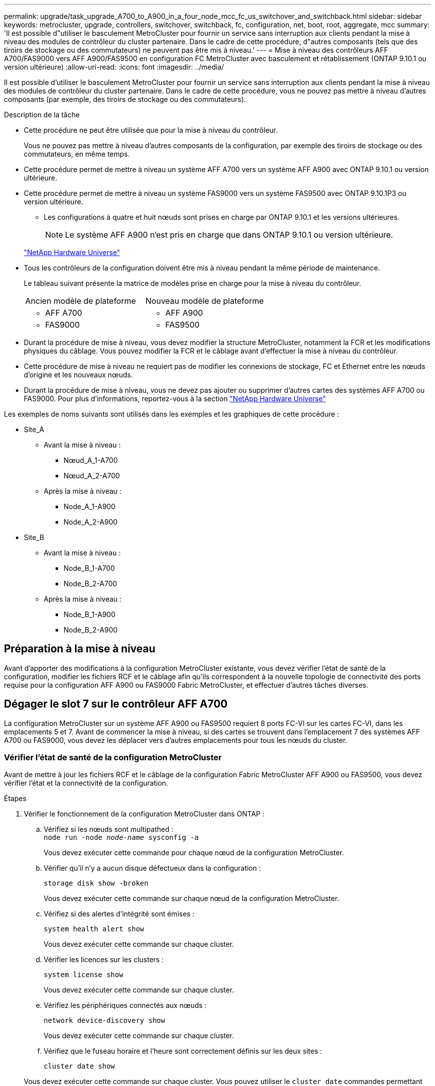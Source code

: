 ---
permalink: upgrade/task_upgrade_A700_to_A900_in_a_four_node_mcc_fc_us_switchover_and_switchback.html 
sidebar: sidebar 
keywords: metrocluster, upgrade, controllers, switchover, switchback, fc, configuration, net, boot, root, aggregate, mcc 
summary: 'Il est possible d"utiliser le basculement MetroCluster pour fournir un service sans interruption aux clients pendant la mise à niveau des modules de contrôleur du cluster partenaire. Dans le cadre de cette procédure, d"autres composants (tels que des tiroirs de stockage ou des commutateurs) ne peuvent pas être mis à niveau.' 
---
= Mise à niveau des contrôleurs AFF A700/FAS9000 vers AFF A900/FAS9500 en configuration FC MetroCluster avec basculement et rétablissement (ONTAP 9.10.1 ou version ultérieure)
:allow-uri-read: 
:icons: font
:imagesdir: ../media/


[role="lead"]
Il est possible d'utiliser le basculement MetroCluster pour fournir un service sans interruption aux clients pendant la mise à niveau des modules de contrôleur du cluster partenaire. Dans le cadre de cette procédure, vous ne pouvez pas mettre à niveau d'autres composants (par exemple, des tiroirs de stockage ou des commutateurs).

.Description de la tâche
* Cette procédure ne peut être utilisée que pour la mise à niveau du contrôleur.
+
Vous ne pouvez pas mettre à niveau d'autres composants de la configuration, par exemple des tiroirs de stockage ou des commutateurs, en même temps.

* Cette procédure permet de mettre à niveau un système AFF A700 vers un système AFF A900 avec ONTAP 9.10.1 ou version ultérieure.
* Cette procédure permet de mettre à niveau un système FAS9000 vers un système FAS9500 avec ONTAP 9.10.1P3 ou version ultérieure.
+
** Les configurations à quatre et huit nœuds sont prises en charge par ONTAP 9.10.1 et les versions ultérieures.
+

NOTE: Le système AFF A900 n'est pris en charge que dans ONTAP 9.10.1 ou version ultérieure.

+
https://hwu.netapp.com/["NetApp Hardware Universe"^]



* Tous les contrôleurs de la configuration doivent être mis à niveau pendant la même période de maintenance.
+
Le tableau suivant présente la matrice de modèles prise en charge pour la mise à niveau du contrôleur.

+
|===


| Ancien modèle de plateforme | Nouveau modèle de plateforme 


 a| 
** AFF A700

 a| 
** AFF A900




 a| 
** FAS9000

 a| 
** FAS9500


|===
* Durant la procédure de mise à niveau, vous devez modifier la structure MetroCluster, notamment la FCR et les modifications physiques du câblage. Vous pouvez modifier la FCR et le câblage avant d'effectuer la mise à niveau du contrôleur.
* Cette procédure de mise à niveau ne requiert pas de modifier les connexions de stockage, FC et Ethernet entre les nœuds d'origine et les nouveaux nœuds.
* Durant la procédure de mise à niveau, vous ne devez pas ajouter ou supprimer d'autres cartes des systèmes AFF A700 ou FAS9000. Pour plus d'informations, reportez-vous à la section https://hwu.netapp.com/["NetApp Hardware Universe"^]


Les exemples de noms suivants sont utilisés dans les exemples et les graphiques de cette procédure :

* Site_A
+
** Avant la mise à niveau :
+
*** Nœud_A_1-A700
*** Nœud_A_2-A700


** Après la mise à niveau :
+
*** Node_A_1-A900
*** Node_A_2-A900




* Site_B
+
** Avant la mise à niveau :
+
*** Node_B_1-A700
*** Node_B_2-A700


** Après la mise à niveau :
+
*** Node_B_1-A900
*** Node_B_2-A900








== Préparation à la mise à niveau

Avant d'apporter des modifications à la configuration MetroCluster existante, vous devez vérifier l'état de santé de la configuration, modifier les fichiers RCF et le câblage afin qu'ils correspondent à la nouvelle topologie de connectivité des ports requise pour la configuration AFF A900 ou FAS9000 Fabric MetroCluster, et effectuer d'autres tâches diverses.



== Dégager le slot 7 sur le contrôleur AFF A700

La configuration MetroCluster sur un système AFF A900 ou FAS9500 requiert 8 ports FC-VI sur les cartes FC-VI, dans les emplacements 5 et 7. Avant de commencer la mise à niveau, si des cartes se trouvent dans l'emplacement 7 des systèmes AFF A700 ou FAS9000, vous devez les déplacer vers d'autres emplacements pour tous les nœuds du cluster.



=== Vérifier l'état de santé de la configuration MetroCluster

Avant de mettre à jour les fichiers RCF et le câblage de la configuration Fabric MetroCluster AFF A900 ou FAS9500, vous devez vérifier l'état et la connectivité de la configuration.

.Étapes
. Vérifier le fonctionnement de la configuration MetroCluster dans ONTAP :
+
.. Vérifiez si les nœuds sont multipathed : +
`node run -node _node-name_ sysconfig -a`
+
Vous devez exécuter cette commande pour chaque nœud de la configuration MetroCluster.

.. Vérifier qu'il n'y a aucun disque défectueux dans la configuration :
+
`storage disk show -broken`

+
Vous devez exécuter cette commande sur chaque nœud de la configuration MetroCluster.

.. Vérifiez si des alertes d'intégrité sont émises :
+
`system health alert show`

+
Vous devez exécuter cette commande sur chaque cluster.

.. Vérifier les licences sur les clusters :
+
`system license show`

+
Vous devez exécuter cette commande sur chaque cluster.

.. Vérifiez les périphériques connectés aux nœuds :
+
`network device-discovery show`

+
Vous devez exécuter cette commande sur chaque cluster.

.. Vérifiez que le fuseau horaire et l'heure sont correctement définis sur les deux sites :
+
`cluster date show`

+
Vous devez exécuter cette commande sur chaque cluster. Vous pouvez utiliser le `cluster date` commandes permettant de configurer le fuseau horaire et le fuseau horaire.



. Vérifier la présence d'alertes d'intégrité sur les commutateurs (le cas échéant) :
+
`storage switch show`

+
Vous devez exécuter cette commande sur chaque cluster.

. Vérifier le mode opérationnel de la configuration MetroCluster et effectuer un contrôle MetroCluster.
+
.. Vérifier la configuration MetroCluster et que le mode opérationnel est normal :
+
`metrocluster show`

.. Vérifiez que tous les nœuds attendus s'affichent :
+
`metrocluster node show`

.. Exécutez la commande suivante :
+
`metrocluster check run`

.. Afficher les résultats de la vérification MetroCluster :
+
`metrocluster check show`



. Vérifiez le câblage MetroCluster à l'aide de l'outil Config Advisor.
+
.. Téléchargez et exécutez Config Advisor.
+
https://mysupport.netapp.com/site/tools/tool-eula/activeiq-configadvisor["Téléchargement NetApp : Config Advisor"^]

.. Une fois Config Advisor exécuté, vérifiez les résultats de l'outil et suivez les recommandations fournies dans la sortie pour résoudre tous les problèmes détectés.






=== Mettre à jour les fichiers RCF de commutateur de structure

La structure MetroCluster AFF A900 ou FAS9500 exige deux adaptateurs FC-VI à quatre ports par nœud contre un seul adaptateur FC-VI à quatre ports requis par un système AFF A700. Avant de commencer la mise à niveau du contrôleur vers le contrôleur AFF A900 ou FAS9500, vous devez modifier les fichiers RCF de commutateur de structure pour prendre en charge la topologie de connexion AFF A900 ou FAS9500.

. À partir du https://mysupport.netapp.com/site/products/all/details/metrocluster-rcf/downloads-tab["Page de téléchargement du fichier RCF MetroCluster"^], Téléchargez le fichier RCF approprié pour un MetroCluster de structure AFF A900 ou FAS9500 et le modèle de switch utilisé avec la configuration AFF A700 ou FAS9000.
. [[Update-RCF]]mettre à jour le fichier RCF sur les commutateurs de la structure A, commutateur A1 et commutateur B1 en suivant les étapes de la link:../disaster-recovery/task_cfg_switches_mcfc.html["Configuration des commutateurs FC"].
+

NOTE: La mise à jour du fichier RCF pour prendre en charge la configuration AFF A900 ou FAS9500 Fabric MetroCluster n'affecte pas le port ni les connexions utilisés pour la configuration AFF A700 ou FAS9000 Fabric MetroCluster.

. Après la mise à jour des fichiers RCF sur les commutateurs de la structure A, toutes les connexions FC-VI et de stockage doivent être mises en ligne. Vérifier les connexions FC-VI :
+
`metrocluster interconnect mirror show`

+
.. Vérifiez que les disques des sites locaux et distants sont répertoriés dans le `sysconfig` sortie.


. [[revérifier-Healthy]]vous devez vérifier que MetroCluster est en état de santé après la mise à jour du fichier RCF pour les commutateurs de la structure A.
+
.. Vérifier les connexions du cluster en métro :
`metrocluster interconnect mirror show`
.. Exécuter la vérification MetroCluster :
`metrocluster check run`
.. Consultez les résultats de l'exécution MetroCluster une fois l'exécution terminée :
`metrocluster check show`


. Mettre à jour les commutateurs de la structure B (commutateurs 2 et 4) en répétant <<Update-RCF,Étape 2>> à <<verify-healthy,Étape 5>>.




=== Vérifiez l'état de santé de la configuration MetroCluster après la mise à jour du fichier RCF

Vous devez vérifier l'état et la connectivité de la configuration MetroCluster avant d'effectuer la mise à niveau.

.Étapes
. Vérifier le fonctionnement de la configuration MetroCluster dans ONTAP :
+
.. Vérifiez si les nœuds sont multipathed : +
`node run -node _node-name_ sysconfig -a`
+
Vous devez exécuter cette commande pour chaque nœud de la configuration MetroCluster.

.. Vérifier qu'il n'y a aucun disque défectueux dans la configuration :
+
`storage disk show -broken`

+
Vous devez exécuter cette commande sur chaque nœud de la configuration MetroCluster.

.. Vérifiez si des alertes d'intégrité sont émises :
+
`system health alert show`

+
Vous devez exécuter cette commande sur chaque cluster.

.. Vérifier les licences sur les clusters :
+
`system license show`

+
Vous devez exécuter cette commande sur chaque cluster.

.. Vérifiez les périphériques connectés aux nœuds :
+
`network device-discovery show`

+
Vous devez exécuter cette commande sur chaque cluster.

.. Vérifiez que le fuseau horaire et l'heure sont correctement définis sur les deux sites :
+
`cluster date show`

+
Vous devez exécuter cette commande sur chaque cluster. Vous pouvez utiliser le `cluster date` commandes permettant de configurer le fuseau horaire et le fuseau horaire.



. Vérifier la présence d'alertes d'intégrité sur les commutateurs (le cas échéant) :
+
`storage switch show`

+
Vous devez exécuter cette commande sur chaque cluster.

. Vérifier le mode opérationnel de la configuration MetroCluster et effectuer un contrôle MetroCluster.
+
.. Vérifier la configuration MetroCluster et que le mode opérationnel est normal :
+
`metrocluster show`

.. Vérifiez que tous les nœuds attendus s'affichent :
+
`metrocluster node show`

.. Exécutez la commande suivante :
+
`metrocluster check run`

.. Afficher les résultats de la vérification MetroCluster :
+
`metrocluster check show`



. Vérifiez le câblage MetroCluster à l'aide de l'outil Config Advisor.
+
.. Téléchargez et exécutez Config Advisor.
+
https://mysupport.netapp.com/site/tools/tool-eula/activeiq-configadvisor["Téléchargement NetApp : Config Advisor"^]

.. Une fois Config Advisor exécuté, vérifiez les résultats de l'outil et suivez les recommandations fournies dans la sortie pour résoudre tous les problèmes détectés.






=== Mappez les ports des nœuds AFF A700 ou FAS9000 sur les nœuds AFF A900 ou FAS9500

Durant le processus de mise à niveau du contrôleur, il faut uniquement modifier les connexions mentionnées dans cette procédure.

Si le connecteur 7 des contrôleurs AFF A700 ou FAS9000 est associé à une carte, vous devez la déplacer vers un autre emplacement avant de lancer la procédure de mise à niveau du contrôleur. Vous devez disposer d'un emplacement 7 disponible pour l'ajout du deuxième adaptateur FC-VI requis pour le fonctionnement de Fabric MetroCluster sur les contrôleurs AFF A900 ou FAS9500.



=== Recueillez les informations avant la mise à niveau

Avant de procéder à la mise à niveau, vous devez recueillir des informations pour chacun des anciens nœuds et, si nécessaire, ajuster les domaines de diffusion réseau, supprimer les VLAN et les groupes d'interface et collecter des informations de chiffrement.

.Description de la tâche
Cette tâche s'effectue sur la configuration FC MetroCluster existante.

.Étapes
. Collectez les ID système du nœud de configuration MetroCluster :
+
`metrocluster node show -fields node-systemid,dr-partner-systemid`

+
Au cours de la procédure de mise à niveau, vous remplacerez ces anciens ID système par les ID système des modules de contrôleur.

+
Dans cet exemple de configuration FC MetroCluster à quatre nœuds, les anciens ID système suivants sont récupérés :

+
** Node_A_1-A700 : 537037649
** Node_A_2-A700 : 537407030
** Node_B_1-A700 : 0537407114
** Node_B_2-A700 : 537035354


+
[listing]
----
Cluster_A::*> metrocluster node show -fields node-systemid,ha-partner-systemid,dr-partner-systemid,dr-auxiliary-systemid
dr-group-id cluster    node           node-systemid ha-partner-systemid dr-partner-systemid dr-auxiliary-systemid
----------- ------------------------- ------------- ------------------- ------------------- ---------------------
1           Cluster_A  nodeA_1-A700   537407114     537035354           537411005           537410611
1           Cluster_A  nodeA_2-A700   537035354     537407114           537410611           537411005
1           Cluster_B  nodeB_1-A700   537410611     537411005           537035354           537407114
1           Cluster_B  nodeB_2-A700   537411005

4 entries were displayed.
----
. Collecte des informations relatives aux ports et aux LIF pour chaque ancien nœud.
+
Vous devez collecter les valeurs de sortie des commandes suivantes pour chaque nœud :

+
** `network interface show -role cluster,node-mgmt`
** `network port show -node _node-name_ -type physical`
** `network port vlan show -node _node-name_`
** `network port ifgrp show -node _node_name_ -instance`
** `network port broadcast-domain show`
** `network port reachability show -detail`
** `network ipspace show`
** `volume show`
** `storage aggregate show`
** `system node run -node _node-name_ sysconfig -a`


. Si les nœuds MetroCluster se trouvent dans une configuration SAN, collectez les informations pertinentes.
+
Vous devez collecter le résultat des commandes suivantes :

+
** `fcp adapter show -instance`
** `fcp interface show -instance`
** `iscsi interface show`
** `ucadmin show`


. Si le volume racine est chiffré, collectez et enregistrez la phrase secrète utilisée pour le gestionnaire de clés :
+
`security key-manager backup show`

. Si les nœuds MetroCluster utilisent le chiffrement pour des volumes ou des agrégats, copiez les informations concernant les clés et les clés de phrase secrète.
+
Pour plus d'informations, reportez-vous à la section https://docs.netapp.com/us-en/ontap/encryption-at-rest/backup-key-management-information-manual-task.html["Sauvegarde manuelle des informations de gestion intégrée des clés"^].

+
.. Si le gestionnaire de clés intégré est configuré :
+
`security key-manager onboard show-backup`

+
Vous aurez besoin de la phrase de passe plus tard dans la procédure de mise à niveau.

.. Si le protocole KMIP (Enterprise Key Management) est configuré, exécutez les commandes suivantes :
+
`security key-manager external show -instance`

+
`security key-manager key query`







=== Supprimez la configuration existante du logiciel disjoncteur d'attache ou tout autre logiciel de surveillance

Si la configuration existante est contrôlée avec la configuration MetroCluster Tiebreaker ou d'autres applications tierces (telles que ClusterLion) capables d'effectuer un basculement, vous devez supprimer la configuration MetroCluster du logiciel disjoncteur d'attache ou d'autres logiciels avant la transition.

.Étapes
. Supprimer la configuration MetroCluster existante du logiciel disjoncteur d'attache
+
link:../tiebreaker/concept_configuring_the_tiebreaker_software.html#removing-metrocluster-configurations["Suppression des configurations MetroCluster"]

. Supprimez la configuration MetroCluster existante de toute application tierce pouvant effectuer le basculement.
+
Reportez-vous à la documentation de l'application.





=== Envoyer un message AutoSupport personnalisé avant la maintenance

Avant d'effectuer la maintenance, vous devez envoyer un message AutoSupport pour informer le support technique de NetApp que la maintenance est en cours. Informer le support technique que la maintenance est en cours empêche l'ouverture d'un dossier en supposant une interruption de l'activité.

.Description de la tâche
Cette tâche doit être effectuée sur chaque site MetroCluster.

.Étapes
. Pour éviter la génération automatique de dossiers de demande de support, envoyez un message AutoSupport pour indiquer que la maintenance est en cours.
+
.. Exécutez la commande suivante :
+
`system node autosupport invoke -node * -type all -message MAINT=__maintenance-window-in-hours__`

+
`maintenance-window-in-hours` spécifie la durée de la fenêtre de maintenance, avec un maximum de 72 heures. Si la maintenance est terminée avant le temps écoulé, vous pouvez appeler un message AutoSupport indiquant la fin de la période de maintenance :

+
`system node autosupport invoke -node * -type all -message MAINT=end`

.. Répétez la commande sur le cluster partenaire.






== Basculer la configuration MetroCluster

Vous devez basculer la configuration vers site_A afin de pouvoir mettre à niveau les plateformes du site_B.

.Description de la tâche
Cette tâche doit être effectuée sur site_A.

Une fois cette tâche effectuée, site_A est actif et transmet les données aux deux sites. Site_B est inactif et prêt à commencer le processus de mise à niveau, comme indiqué dans l'illustration suivante. (Cette illustration s'applique également à la mise à niveau d'un système FAS9000 vers un contrôleur FAS9500.)

image::../media/mcc_upgrade_cluster_a_in_switchover_A900.png[mcc mise à niveau du cluster a dans le cadre du basculement A900]

.Étapes
. Basculer la configuration MetroCluster sur site_A afin de mettre à niveau les nœuds site_B :
+
.. Exécutez la commande suivante sur site_A :
+
`metrocluster switchover -controller-replacement true`

+
L'opération peut prendre plusieurs minutes.

.. Surveiller le fonctionnement du basculement :
+
`metrocluster operation show`

.. Une fois l'opération terminée, vérifiez que les nœuds sont en état de basculement :
+
`metrocluster show`

.. Vérifier l'état des nœuds MetroCluster :
+
`metrocluster node show`



. Corriger les agrégats de données.
+
.. Réparation des agrégats de données :
+
`metrocluster heal data-aggregates`

.. Vérifiez que l'opération de correction est terminée en exécutant le `metrocluster operation show` commande sur le cluster sain :
+
[listing]
----

cluster_A::> metrocluster operation show
  Operation: heal-aggregates
      State: successful
 Start Time: 7/29/2020 20:54:41
   End Time: 7/29/2020 20:54:42
     Errors: -
----


. Corriger les agrégats racine.
+
.. Réparation des agrégats de données :
+
`metrocluster heal root-aggregates`

.. Vérifiez que l'opération de correction est terminée en exécutant le `metrocluster operation show` commande sur le cluster sain :
+
[listing]
----

cluster_A::> metrocluster operation show
  Operation: heal-root-aggregates
      State: successful
 Start Time: 7/29/2020 20:58:41
   End Time: 7/29/2020 20:59:42
     Errors: -
----






== Retirez le module de contrôleur AFF A700 ou FAS9000 et le système NVS sur site_B

Vous devez supprimer les anciens contrôleurs de la configuration.

Cette tâche est effectuée sur site_B.

.Avant de commencer
Si vous n'êtes pas déjà mis à la terre, mettez-vous à la terre correctement.

.Étapes
. Se connecter à la console série des anciens contrôleurs (node_B_1-700 et node_B_2-700) au site_B et vérifier qu'il affiche le `LOADER` à l'invite.
. Rassemblez les valeurs de bootarg à partir des deux nœuds sur site_B : `printenv`
. Mettez le châssis hors tension au niveau du site_B.




== Retirez le module de contrôleur et NVS des deux nœuds du site_B.



=== Retirez le module de contrôleur AFF A700 ou FAS9000

Suivre la procédure suivante pour retirer le module de contrôleur AFF A700 ou FAS9000.

.Étapes
. Détachez le câble de la console, le cas échéant, et le câble de gestion du module de contrôleur avant de retirer le module de contrôleur.
. Déverrouiller et retirer le module de contrôleur du châssis.
+
.. Faites glisser le bouton orange sur la poignée de came vers le bas jusqu'à ce qu'il se déverrouille.
+
image:../media/drw_9500_remove_PCM.png["contrôleur"]

+
|===


| image:../media/number1.png["Numéro 1"] | Bouton de déverrouillage de la poignée de came 


| image:../media/number2.png["Numéro 2"] | Poignée de came 
|===
.. Faites pivoter la poignée de came de façon à ce qu'elle désengage complètement le module de contrôleur du châssis, puis faites glisser le module de contrôleur hors du châssis. Assurez-vous de prendre en charge la partie inférieure du module de contrôleur lorsque vous le faites glisser hors du châssis.






=== Retirez le module NVS AFF A700 ou FAS9000

Utilisez la procédure suivante pour retirer le module NVS AFF A700 ou FAS9000.


NOTE: Le module NVS AFF A700 ou FAS9000 est situé dans l'emplacement 6 et double la hauteur par rapport aux autres modules du système.

. Déverrouillez et retirez le NVS du logement 6.
+
.. Appuyer sur le bouton à came numéroté et numéroté. Le bouton de came s'éloigne du châssis.
.. Faites pivoter le loquet de came vers le bas jusqu'à ce qu'il soit en position horizontale. Le NVS se désengage du châssis et se déplace de quelques pouces.
.. Retirez le NVS du châssis en tirant sur les languettes de traction situées sur les côtés de la face du module.
+
image:../media/drw_a900_move-remove_NVRAM_module.png["Module NVS"]

+
|===


| image:../media/number1.png["Numéro 1"] | Loquet de came d'E/S numéroté et numéroté 


| image:../media/number2.png["Numéro 2"] | Loquet d'E/S complètement déverrouillé 
|===




[NOTE]
====
* Ne transférez pas les modules d'extension utilisés comme périphériques de vidage de mémoire sur le module de stockage non volatile AFF A700 dans le logement 6 vers le module NVS AFF A900. Ne transférez aucune pièce du contrôleur AFF A700 et des modules NVS vers le module de contrôleur AFF A900.
* Pour les mises à niveau du FAS9000 vers le système FAS9500, vous devez uniquement transférer les modules Flash cache sur le module NVS FAS9000 vers le module NVS FAS9500. Ne transférez aucune autre pièce du contrôleur FAS9000 et des modules NVS vers le module de contrôleur FAS9500.


====


== Installez le AFF A900 ou FAS9500 NVS et le module de contrôleur

Vous devez installer les NVS et le module de contrôleur AFF A900 ou FAS9500 à partir du kit de mise à niveau sur les deux nœuds du site_B. Ne déplacez pas le dispositif de coredump du module NVS AFF A700 ou FAS9000 vers le module NVS AFF A900 ou FAS9500.

.Avant de commencer
Si vous n'êtes pas déjà mis à la terre, mettez-vous à la terre correctement.



=== Installez les NVS AFF A900 ou FAS9500

Utilisez la procédure suivante pour installer les NVS AFF A900 ou FAS9500 dans le logement 6 des deux nœuds du site_B.

.Étapes
. Alignez le système NVS sur les bords de l'ouverture du châssis dans le logement 6.
. Faites glisser doucement le système NVS dans le logement jusqu'à ce que le loquet de came d'E/S numéroté et numéroté commence à s'engager avec la goupille de came d'E/S, puis poussez le loquet de came d'E/S jusqu'à ce qu'il s'enclenche pour verrouiller le système NVS en place.
+
image:../media/drw_a900_move-remove_NVRAM_module.png["Module NVS"]

+
|===


| image:../media/number1.png["Numéro 1"] | Loquet de came d'E/S numéroté et numéroté 


| image:../media/number2.png["Numéro 2"] | Loquet d'E/S complètement déverrouillé 
|===




=== Installez le module de contrôleur AFF A900 ou FAS9500

Utilisez la procédure suivante pour installer le module de contrôleur AFF A900 ou FAS9500.

.Étapes
. Alignez l'extrémité du module de contrôleur avec l'ouverture du châssis, puis poussez doucement le module de contrôleur à mi-course dans le système.
. Poussez fermement le module de contrôleur dans le châssis jusqu'à ce qu'il rencontre le fond de panier central et qu'il soit bien en place. Le loquet de verrouillage s'élève lorsque le module de contrôleur est bien en place.
+

CAUTION: Ne forcez pas trop lorsque vous faites glisser le module de contrôleur dans le châssis pour éviter d'endommager les connecteurs.

. Reliez les ports de gestion et de console au module de contrôleur.
+
image:../media/drw_9500_remove_PCM.png["contrôleur"]

+
|===


| image:../media/number1.png["Numéro 1"] | Bouton de déverrouillage de la poignée de came 


| image:../media/number2.png["Numéro 2"] | Poignée de came 
|===
. Installez la seconde carte X91129A dans le logement 7 de chaque nœud.
+
.. Connectez les ports FC-VI du connecteur 7 aux commutateurs. Reportez-vous à la link:../install-fc/index.html["Installation et configuration en attachement au fabric"] Documentation et accédez à la configuration requise pour la connexion MetroCluster de la structure AFF A900 ou FAS9500 pour le type de commutateur de votre environnement.


. Mettez le châssis SOUS tension et connectez-vous à la console série.
. Après l'initialisation du BIOS, si le nœud commence à AUTOBOOT, interrompez l'AUTOBOOT en appuyant sur Control-C.
. Après avoir interrompu l'AUTOBOOT, les nœuds s'arrêtent à l'invite DU CHARGEUR. Si vous n'interrompez pas AUTOBOOT à temps et que le nœud 1 commence le démarrage, attendez que l'invite appuyez sur Control-C pour accéder au menu de démarrage. Une fois le nœud arrêté au menu de démarrage, utilisez l'option 8 pour redémarrer le nœud et interrompre l'AUTOBOOT pendant le redémarrage.
. Au `LOADER` à l'invite, définissez les variables d'environnement par défaut : `set-defaults`
. Enregistrez les paramètres des variables d'environnement par défaut : `saveenv`




=== NetBoot les nœuds sur site_B

Après avoir remplacé le module de contrôleur AFF A900 ou FAS9500 par un système NVS, vous devez netboot les nœuds AFF A900 ou FAS9500 et installer la même version et le même niveau de patch de ONTAP qui s'exécute sur le cluster. Terme utilisé `netboot` Signifie que vous démarrez à partir d'une image ONTAP stockée sur un serveur distant. Lors de la préparation `netboot`, Vous devez ajouter une copie de l'image de démarrage ONTAP 9 sur un serveur Web auquel le système peut accéder.

Il n'est pas possible de vérifier la version de ONTAP installée sur le support de démarrage d'un module de contrôleur AFF A900 ou FAS9500, sauf s'il est installé dans un châssis et sous tension. La version ONTAP du support de démarrage AFF A900 ou FAS9500 doit être identique à la version de ONTAP exécutée sur un système AFF A700 ou FAS9000 à mettre à niveau. Les images de démarrage primaire et de sauvegarde doivent correspondre. Vous pouvez configurer les images en exécutant un `netboot` suivi de `wipeconfig` commande dans le menu de démarrage. Si le module de contrôleur était auparavant utilisé dans un autre cluster, le `wipeconfig` commande efface toute configuration résiduelle sur le support d'amorçage.

.Avant de commencer
* Vérifiez que vous pouvez accéder à un serveur HTTP avec le système.
* Vous devez télécharger les fichiers système nécessaires pour votre système et la version correcte de ONTAP à partir du link:https://mysupport.netapp.com/site/["Support NetApp"^] le site. A propos de cette tâche vous devez `netboot` Les nouveaux contrôleurs si la version de ONTAP installée n'est pas identique à celle installée sur les contrôleurs d'origine. Après avoir installé chaque nouveau contrôleur, vous démarrez le système à partir de l'image ONTAP 9 stockée sur le serveur Web. Vous pouvez ensuite télécharger les fichiers corrects sur le périphérique de démarrage pour les démarrages suivants du système.


.Étapes
. L'accès link:https://mysupport.netapp.com/site/["Support NetApp"^] pour télécharger les fichiers requis pour effectuer un démarrage sur le réseau système utilisé pour effectuer le démarrage sur le réseau du système.
. [[step2-download-Software]]Télécharger le logiciel ONTAP approprié depuis la section de téléchargement de logiciels du site de support NetApp et stocker le `<ontap_version>_image.tgz` fichier dans un répertoire accessible sur le web.
. Accédez au répertoire accessible sur le Web et vérifiez que les fichiers dont vous avez besoin sont disponibles. Votre liste de répertoires devrait contenir `<ontap_version>_image.tgz`.
. Configurer le `netboot` connexion en choisissant l'une des actions suivantes. Remarque : vous devez utiliser le port de gestion et l'adresse IP comme `netboot` connexion. N'utilisez pas d'IP de la LIF de données et ne subit aucune panne pendant l'exécution de la mise à niveau.
+
|===


| Si le protocole DHCP (Dynamic Host Configuration Protocol) est... | Alors... 


| Exécution | Configurez la connexion automatiquement à l'aide de la commande suivante à l'invite de l'environnement d'initialisation :
`ifconfig e0M -auto` 


| Non en cours d'exécution | Configurez manuellement la connexion à l'aide de la commande suivante à l'invite de l'environnement d'initialisation :
`ifconfig e0M -addr=<filer_addr> -mask=<netmask> -gw=<gateway> - dns=<dns_addr> domain=<dns_domain>`

`<filer_addr>` Est l'adresse IP du système de stockage.
`<netmask>` est le masque de réseau du système de stockage.
`<gateway>` est la passerelle du système de stockage.
`<dns_addr>` Est l'adresse IP d'un serveur de noms sur votre réseau. Ce paramètre est facultatif.
`<dns_domain>` Est le nom de domaine DNS (Domain Name Service). Ce paramètre est facultatif. REMARQUE : d'autres paramètres peuvent être nécessaires pour votre interface. Entrez help ifconfig à l'invite du micrologiciel pour plus de détails. 
|===
. Optimisation `netboot` sur le nœud 1 :
`netboot http://<web_server_ip/path_to_web_accessible_directory>/netboot/kernel`Le `<path_to_the_web-accessible_directory>` vous devez indiquer où vous avez téléchargé le `<ontap_version>_image.tgz` dans <<step2-download-software,Étape 2>>.
+

NOTE: N'interrompez pas l'amorçage.

. Attendez que le nœud 1 s'exécute sur le module de contrôleur AFF A900 ou FAS9500 pour démarrer et afficher les options du menu de démarrage comme illustré ci-dessous :
+
[listing]
----
Please choose one of the following:

(1)  Normal Boot.
(2)  Boot without /etc/rc.
(3)  Change password.
(4)  Clean configuration and initialize all disks.
(5)  Maintenance mode boot.
(6)  Update flash from backup config.
(7)  Install new software first.
(8)  Reboot node.
(9)  Configure Advanced Drive Partitioning.
(10) Set Onboard Key Manager recovery secrets.
(11) Configure node for external key management.
Selection (1-11)?
----
. Dans le menu de démarrage, sélectionnez option `(7) Install new software first`. Cette option de menu permet de télécharger et d'installer la nouvelle image ONTAP sur le périphérique d'amorçage.
+

NOTE: Ne tenez pas compte du message suivant : `This procedure is not supported for Non-Disruptive Upgrade on an HA pair.` Cette remarque s'applique aux mises à niveau logicielles ONTAP sans interruption et non aux mises à niveau du contrôleur. Utilisez toujours netboot pour mettre à jour le nouveau nœud vers l'image souhaitée. Si vous utilisez une autre méthode pour installer l'image sur le nouveau contrôleur, il est possible que la mauvaise image soit installée. Ce problème s'applique à toutes les versions de ONTAP.

. Si vous êtes invité à poursuivre la procédure, entrez `y`, Et lorsque vous êtes invité à saisir l'URL du pack :
+
`\http://<web_server_ip/path_to_web-accessible_directory>/<ontap_version>_image.tgz`

. Procédez comme suit pour redémarrer le module de contrôleur :
+
.. Entrez `n` pour ignorer la récupération de sauvegarde lorsque l'invite suivante s'affiche :
`Do you want to restore the backup configuration now? {y|n}`
.. Entrez `y` pour redémarrer lorsque vous voyez l'invite suivante :
`The node must be rebooted to start using the newly installed software. Do you want to reboot now? {y|n}`
+
Le module de contrôleur redémarre mais s'arrête au menu d'amorçage car le périphérique d'amorçage a été reformaté et les données de configuration doivent être restaurées.



. À l'invite, exécutez le `wipeconfig` pour effacer toute configuration précédente sur le support de démarrage :
+
.. Lorsque vous voyez le message ci-dessous, répondez `yes`:
`This will delete critical system configuration, including cluster membership.
Warning: do not run this option on a HA node that has been taken over.
Are you sure you want to continue?:`
.. Le nœud redémarre pour terminer le `wipeconfig` puis s'arrête au menu de démarrage.


. Sélectionnez option `5` pour passer en mode maintenance à partir du menu de démarrage. Réponse `yes` sur les invites jusqu'à ce que le nœud s'arrête en mode maintenance et à l'invite de commande `*>`.




=== Restaurez la configuration HBA

En fonction de la présence et de la configuration des cartes HBA dans le module de contrôleur, vous devez les configurer correctement pour l'utilisation de votre site.

.Étapes
. En mode Maintenance, configurez les paramètres de tous les HBA du système :
+
.. Vérifiez les paramètres actuels des ports : `ucadmin show`
.. Mettez à jour les paramètres de port selon vos besoins.


+
|===


| Si vous disposez de ce type de HBA et du mode souhaité... | Utilisez cette commande... 


 a| 
FC CNA
 a| 
`ucadmin modify -m fc -t initiator _adapter-name_`



 a| 
Ethernet CNA
 a| 
`ucadmin modify -mode cna _adapter-name_`



 a| 
Cible FC
 a| 
`fcadmin config -t target _adapter-name_`



 a| 
Initiateur FC
 a| 
`fcadmin config -t initiator _adapter-name_`

|===




=== Définissez l'état de haute disponibilité sur les nouveaux contrôleurs et châssis

Vous devez vérifier l'état haute disponibilité des contrôleurs et du châssis, et mettre à jour si nécessaire l'état en fonction de la configuration du système.

.Étapes
. En mode Maintenance, afficher l'état HA du module de contrôleur et du châssis :
+
`ha-config show`

+
L'état HA pour tous les composants doit être mcc.

. Si l'état système affiché du contrôleur ou du châssis n'est pas correct, définissez l'état HA :
+
`ha-config modify controller mcc`

+
`ha-config modify chassis mcc`

. Arrêter le nœud : `halt`Le nœud doit s'arrêter au niveau du `LOADER>` à l'invite.
. Sur chaque nœud, vérifiez la date, l'heure et le fuseau horaire du système : `Show date`
. Si nécessaire, définissez la date en heure UTC ou GMT (GMT) : `set date <mm/dd/yyyy>`
. Vérifiez l'heure à l'aide de la commande suivante à l'invite de l'environnement d'amorçage : `show time`
. Si nécessaire, définissez l'heure en UTC ou GMT : `set time <hh:mm:ss>`
. Enregistrer les paramètres : `saveenv`
. Collecter les variables d'environnement : `printenv`
. Redémarrez le nœud en mode maintenance pour que les modifications de configuration prennent effet :
`boot_ontap maint`
. Vérifiez que les modifications que vous avez effectuées sont efficaces et ucadmin affiche les ports d'initiateur FC en ligne.
+
|===


| Si vous avez ce type de HBA… | Utilisez cette commande… 


 a| 
CNA
 a| 
`ucadmin show`



 a| 
FC
 a| 
`fcadmin show`

|===
. Vérifiez le mode ha-config : `ha-config show`
+
.. Vérifiez que vous disposez du résultat suivant :
+
[listing]
----
*> ha-config show
Chassis HA configuration: mcc
Controller HA configuration: mcc
----






=== Définissez l'état de haute disponibilité sur les nouveaux contrôleurs et châssis

Vous devez vérifier l'état haute disponibilité des contrôleurs et du châssis, et mettre à jour si nécessaire l'état en fonction de la configuration du système.

.Étapes
. En mode Maintenance, afficher l'état HA du module de contrôleur et du châssis :
+
`ha-config show`

+
L'état HA pour tous les composants doit être mcc.

+
|===


| Si la configuration MetroCluster a... | L'état de la HA doit être... 


 a| 
Deux nœuds
 a| 
mcc-2n



 a| 
Quatre ou huit nœuds
 a| 
mcc

|===
. Si l'état du système affiché du contrôleur n'est pas correct, définissez l'état HA pour le module de contrôleur et le châssis :
+
|===


| Si la configuration MetroCluster a... | Lancer ces commandes... 


 a| 
*Deux nœuds*
 a| 
`ha-config modify controller mcc-2n`

`ha-config modify chassis mcc-2n`



 a| 
*Quatre ou huit noeuds*
 a| 
`ha-config modify controller mcc`

`ha-config modify chassis mcc`

|===




=== Réallouer les disques racine de l'agrégat

Réaffectez les disques de l'agrégat racine au nouveau module de contrôleur, en utilisant les sysids réunis précédemment

.Description de la tâche
Cette tâche est effectuée en mode Maintenance.

Les anciens ID système ont été identifiés dans link:task_upgrade_controllers_in_a_four_node_fc_mcc_us_switchover_and_switchback_mcc_fc_4n_cu.html["Collecte des informations avant la mise à niveau"].

Les exemples de cette procédure utilisent des contrôleurs avec les ID système suivants :

|===


| Nœud | Ancien ID système | Nouvel ID système 


 a| 
Nœud_B_1
 a| 
4068741254
 a| 
1574774970

|===
.Étapes
. Reliez toutes les autres connexions aux nouveaux modules de contrôleur (FC-VI, stockage, interconnexion de cluster, etc.).
. Arrêtez le système et démarrez en mode maintenance à partir du `LOADER` invite :
+
`boot_ontap maint`

. Afficher les disques détenus par le nœud_B_1-A700 :
+
`disk show -a`

+
L'exemple de sortie montre l'ID système du nouveau module de contrôleur (1574774970). Cependant, les disques de l'agrégat racine appartiennent toujours à l'ancien ID système (4068741254). Dans cet exemple, les disques qui appartiennent aux autres nœuds de la configuration MetroCluster ne s'affichent pas.

+
[listing]
----
*> disk show -a
Local System ID: 1574774970

  DISK         OWNER                     POOL   SERIAL NUMBER    HOME                      DR HOME
------------   -------------             -----  -------------    -------------             -------------
...
rr18:9.126L44 node_B_1-A700(4068741254)   Pool1  PZHYN0MD         node_B_1-A700(4068741254)  node_B_1-A700(4068741254)
rr18:9.126L49 node_B_1-A700(4068741254)   Pool1  PPG3J5HA         node_B_1-A700(4068741254)  node_B_1-A700(4068741254)
rr18:8.126L21 node_B_1-A700(4068741254)   Pool1  PZHTDSZD         node_B_1-A700(4068741254)  node_B_1-A700(4068741254)
rr18:8.126L2  node_B_1-A700(4068741254)   Pool0  S0M1J2CF         node_B_1-A700(4068741254)  node_B_1-A700(4068741254)
rr18:8.126L3  node_B_1-A700(4068741254)   Pool0  S0M0CQM5         node_B_1-A700(4068741254)  node_B_1-A700(4068741254)
rr18:9.126L27 node_B_1-A700(4068741254)   Pool0  S0M1PSDW         node_B_1-A700(4068741254)  node_B_1-A700(4068741254)
...
----
. Réallouer les disques racine de l'agrégat sur les tiroirs disques vers le nouveau contrôleur :
+
`disk reassign -s _old-sysid_ -d _new-sysid_`

+
L'exemple suivant montre la réaffectation de disques :

+
[listing]
----
*> disk reassign -s 4068741254 -d 1574774970
Partner node must not be in Takeover mode during disk reassignment from maintenance mode.
Serious problems could result!!
Do not proceed with reassignment if the partner is in takeover mode. Abort reassignment (y/n)? n

After the node becomes operational, you must perform a takeover and giveback of the HA partner node to ensure disk reassignment is successful.
Do you want to continue (y/n)? Jul 14 19:23:49 [localhost:config.bridge.extra.port:error]: Both FC ports of FC-to-SAS bridge rtp-fc02-41-rr18:9.126L0 S/N [FB7500N107692] are attached to this controller.
y
Disk ownership will be updated on all disks previously belonging to Filer with sysid 4068741254.
Do you want to continue (y/n)? y
----
. Vérifier que tous les disques sont réaffectés comme prévu : `disk show`
+
[listing]
----
*> disk show
Local System ID: 1574774970

  DISK        OWNER                      POOL   SERIAL NUMBER   HOME                      DR HOME
------------  -------------              -----  -------------   -------------             -------------
rr18:8.126L18 node_B_1-A900(1574774970)   Pool1  PZHYN0MD        node_B_1-A900(1574774970)  node_B_1-A900(1574774970)
rr18:9.126L49 node_B_1-A900(1574774970)   Pool1  PPG3J5HA        node_B_1-A900(1574774970)  node_B_1-A900(1574774970)
rr18:8.126L21 node_B_1-A900(1574774970)   Pool1  PZHTDSZD        node_B_1-A900(1574774970)  node_B_1-A900(1574774970)
rr18:8.126L2  node_B_1-A900(1574774970)   Pool0  S0M1J2CF        node_B_1-A900(1574774970)  node_B_1-A900(1574774970)
rr18:9.126L29 node_B_1-A900(1574774970)   Pool0  S0M0CQM5        node_B_1-A900(1574774970)  node_B_1-A900(1574774970)
rr18:8.126L1  node_B_1-A900(1574774970)   Pool0  S0M1PSDW        node_B_1-A900(1574774970)  node_B_1-A900(1574774970)
*>
----
. Afficher le statut de l'agrégat : `aggr status`
+
[listing]
----
*> aggr status
           Aggr            State       Status           Options
aggr0_node_b_1-root    online      raid_dp, aggr    root, nosnap=on,
                           mirrored                     mirror_resync_priority=high(fixed)
                           fast zeroed
                           64-bit
----
. Répétez les étapes ci-dessus sur le nœud partenaire (node_B_2-A900).




=== Démarrer les nouveaux contrôleurs

Vous devez redémarrer les contrôleurs à partir du menu de démarrage pour mettre à jour l'image flash du contrôleur. Des étapes supplémentaires sont nécessaires si le chiffrement est configuré.

.Description de la tâche
Cette tâche doit être effectuée sur tous les nouveaux contrôleurs.

.Étapes
. Arrêter le nœud : `halt`
. Si le gestionnaire de clés externe est configuré, définissez les paramètres bootargs associés :
+
`setenv bootarg.kmip.init.ipaddr _ip-address_`

+
`setenv bootarg.kmip.init.netmask _netmask_`

+
`setenv bootarg.kmip.init.gateway _gateway-address_`

+
`setenv bootarg.kmip.init.interface _interface-id_`

. Afficher le menu de démarrage : `boot_ontap menu`
. Si le cryptage racine est utilisé, lancez la commande boot menu pour votre configuration de gestion des clés.
+
|===


| Si vous utilisez... | Sélectionnez cette option de menu de démarrage... 


 a| 
Gestion intégrée des clés
 a| 
Option 10 et suivez les invites pour fournir les entrées requises pour récupérer ou restaurer la configuration du gestionnaire de clés



 a| 
Gestion externe des clés
 a| 
Option 11 et suivez les invites pour fournir les entrées requises pour récupérer ou restaurer la configuration du gestionnaire de clés

|===
. Si AUTOBOOT est activé, interrompez l'AUTOBOOT en appuyant sur Control-C.
. Dans le menu de démarrage, exécutez l'option (6).
+

NOTE: Avec l'option 6, le nœud redémarre deux fois avant de terminer.

+
Répondez `y` aux invites de changement d'id système. Attendez les deuxième messages de redémarrage :

+
[listing]
----
Successfully restored env file from boot media...

Rebooting to load the restored env file...
----
. Vérifiez que le partenaire-sysid est correct : `printenv partner-sysid`
+
Si le partenaire-sysid n'est pas correct, définissez-le : `setenv partner-sysid _partner-sysID_`

. Si le cryptage racine est utilisé, relancez la commande de menu de démarrage pour votre configuration de gestion des clés.
+
|===


| Si vous utilisez... | Sélectionnez cette option de menu de démarrage... 


 a| 
Gestion intégrée des clés
 a| 
Option 10 et suivez les invites pour fournir les entrées requises pour récupérer ou restaurer la configuration du gestionnaire de clés



 a| 
Gestion externe des clés
 a| 
Option 11 et suivez les invites pour fournir les entrées requises pour récupérer ou restaurer la configuration du gestionnaire de clés

|===
+
Vous devrez peut-être émettre le `recover_xxxxxxxx_keymanager` commande à l'invite du menu de démarrage plusieurs fois jusqu'à ce que les nœuds démarrent entièrement.

. Démarrez les nœuds : `boot_ontap`
. Attendez que les nœuds remplacés démarrent.
+
Si l'un des nœuds est en mode basculement, exécutez un retour à l'aide du `storage failover giveback` commande.

. Vérifier que tous les ports se trouvent dans un broadcast domain :
+
.. Afficher les domaines de diffusion :
+
`network port broadcast-domain show`

.. Ajoutez n'importe quel port à un broadcast domain si nécessaire.
+
link:https://docs.netapp.com/us-en/ontap/networking/add_or_remove_ports_from_a_broadcast_domain97.html["Ajouter ou supprimer des ports d'un broadcast domain"^]

.. Ajoutez le port physique qui hébergera les LIFs intercluster sur le Broadcast domain correspondant.
.. Modifier les LIFs intercluster de façon à utiliser le nouveau port physique en tant que port de départ.
.. Une fois les LIFs intercluster configurées, vérifiez le statut des clusters et redéfinissez le peering de cluster si nécessaire.
+
Vous devrez peut-être reconfigurer le peering de cluster.

+
link:https://docs.netapp.com/us-en/ontap-metrocluster/install-fc/concept_configure_the_mcc_software_in_ontap.html#peering-the-clusters["Création d'une relation entre clusters"]

.. Recréez les VLAN et les groupes d'interfaces selon les besoins.
+
L'appartenance au VLAN et aux groupes d'interfaces peut être différente de celle de l'ancien nœud.

+
link:https://docs.netapp.com/us-en/ontap/networking/configure_vlans_over_physical_ports.html#create-a-vlan["Création d'un VLAN"^]

+
link:https://docs.netapp.com/us-en/ontap/networking/combine_physical_ports_to_create_interface_groups.html["Combinaison de ports physiques pour créer des groupes d'interfaces"^]



. Si le chiffrement est utilisé, restaurez les clés à l'aide de la commande correcte pour la configuration de la gestion des clés.
+
|===


| Si vous utilisez... | Utilisez cette commande... 


 a| 
Gestion intégrée des clés
 a| 
`security key-manager onboard sync`

Pour plus d'informations, voir link:https://docs.netapp.com/us-en/ontap/encryption-at-rest/restore-onboard-key-management-encryption-keys-task.html["Restauration des clés de chiffrement intégrées de gestion des clés"^].



 a| 
Gestion externe des clés
 a| 
`security key-manager external restore -vserver _SVM_ -node _node_ -key-server _host_name|IP_address:port_ -key-id key_id -key-tag key_tag _node-name_`

Pour plus d'informations, voir link:https://docs.netapp.com/us-en/ontap/encryption-at-rest/restore-external-encryption-keys-93-later-task.html["Restauration des clés de chiffrement externes de gestion des clés"^].

|===




=== Vérifier la configuration de LIF

Vérifiez que les LIF sont hébergées sur le nœud/port approprié avant le rétablissement. Les étapes suivantes doivent être effectuées

.Description de la tâche
Cette tâche s'effectue sur site_B, où les nœuds ont été démarrés avec des agrégats racine.

.Étapes
. Vérifiez que les LIF sont hébergées sur le nœud et les ports appropriés avant le rétablissement.
+
.. Changement au niveau de privilège avancé :
+
`set -privilege advanced`

.. Remplacez la configuration des ports pour assurer un placement LIF approprié :
+
`vserver config override -command "network interface modify" -vserver _vserver_name_ -home-port _active_port_after_upgrade_ -lif _lif_name_ -home-node _new_node_name_"`

+
Lors de la saisie du `network interface modify` dans la commande `vserver config override` vous ne pouvez pas utiliser la fonction de saisie semi-automatique de l'onglet. Vous pouvez créer le `network interface modify` à l'aide de la commande auto complete, puis placez-la dans le `vserver config override` commande.

.. Revenir au niveau de privilège admin : +
`set -privilege admin`


. Revert les interfaces sur leur home node :
+
`network interface revert * -vserver _vserver-name_`

+
Suivez cette étape sur tous les SVM, si nécessaire.





== Retournez la configuration MetroCluster

Une fois les nouveaux contrôleurs configurés, il suffit de revenir à la configuration MetroCluster pour rétablir le fonctionnement normal.

.Description de la tâche
Cette tâche vous permet d'effectuer le rétablissement et de rétablir le fonctionnement normal de la configuration MetroCluster. Les nœuds du site_A sont toujours en attente de mise à niveau, comme illustré ci-dessous. (Cette illustration s'applique également à la mise à niveau d'un système FAS9000 vers un contrôleur FAS9500).

image::../media/mcc_upgrade_cluster_a_switchback_A900.png[MetroCluster à quatre nœuds]

.Étapes
. Émettez le `metrocluster node show` Commande on site_B et vérifiez la sortie.
+
.. Vérifiez que les nouveaux nœuds sont correctement représentés.
.. Vérifiez que les nouveaux nœuds sont en attente de rétablissement.


. Rétablissement du cluster :
+
`metrocluster switchback`

. Vérifier la progression de l'opération de rétablissement :
+
`metrocluster show`

+
L'opération de rétablissement est toujours en cours lorsque la sortie s'affiche `waiting-for-switchback`:

+
[listing]
----
cluster_B::> metrocluster show
Cluster                   Entry Name          State
------------------------- ------------------- -----------
 Local: cluster_B         Configuration state configured
                          Mode                switchover
                          AUSO Failure Domain -
Remote: cluster_A         Configuration state configured
                          Mode                waiting-for-switchback
                          AUSO Failure Domain -
----
+
L'opération de rétablissement est terminée lorsque la sortie s'affiche `normal`:

+
[listing]
----
cluster_B::> metrocluster show
Cluster                   Entry Name          State
------------------------- ------------------- -----------
 Local: cluster_B         Configuration state configured
                          Mode                normal
                          AUSO Failure Domain -
Remote: cluster_A         Configuration state configured
                          Mode                normal
                          AUSO Failure Domain -
----
+
Si un rétablissement prend beaucoup de temps, vous pouvez vérifier l'état des lignes de base en cours en utilisant le `metrocluster config-replication resync-status show` commande. Cette commande est au niveau de privilège avancé.





== Vérifier l'état de santé de la configuration MetroCluster

Après la mise à niveau des modules de contrôleur, vous devez vérifier l'état de santé de la configuration MetroCluster.

.Description de la tâche
Cette tâche peut être effectuée sur n'importe quel nœud de la configuration MetroCluster.

.Étapes
. Vérifier le fonctionnement de la configuration MetroCluster :
+
.. Vérifier la configuration MetroCluster et que le mode opérationnel est normal :
+
`metrocluster show`

.. Effectuer une vérification MetroCluster :
+
`metrocluster check run`

.. Afficher les résultats de la vérification MetroCluster :
+
`metrocluster check show`

+
Après avoir exécuté le `metrocluster check run` et `metrocluster check show` commandes, une erreur similaire à l'exemple suivant peut s'afficher :

+
[listing]
----
Cluster_A:: node_A_1 (non-overridable veto): DR partner NVLog mirroring is not online. Make sure that the links between the two sites are healthy and properly configured.
----
+
Cette erreur se produit en raison d'une incompatibilité de contrôleur pendant le processus de mise à niveau. Vous pouvez ignorer l'erreur en toute sécurité et procéder à la mise à niveau des nœuds sur site_A.







== Mettre à niveau les nœuds du site_A

Vous devez répéter les tâches de mise à niveau sur site_A.

.Étape
. Répétez les étapes pour mettre à niveau les nœuds du site_A, en commençant par link:task_upgrade_controllers_in_a_four_node_fc_mcc_us_switchover_and_switchback_mcc_fc_4n_cu.html["Préparation à la mise à niveau"].
+
Lorsque vous effectuez les tâches, toutes les références aux sites et aux nœuds sont inversées. Par exemple, lorsque l'exemple est donné pour basculer du site_A, vous effectuez le basculement du site_B.





== Envoyez un message AutoSupport personnalisé après la maintenance

Une fois la mise à niveau terminée, envoyer un message AutoSupport indiquant la fin de la maintenance. La création automatique de dossier peut reprendre.

.Étape
. Pour reprendre la génération automatique de dossier de support, envoyez un message AutoSupport pour indiquer que la maintenance est terminée.
+
.. Exécutez la commande suivante :
+
`system node autosupport invoke -node * -type all -message MAINT=end`

.. Répétez la commande sur le cluster partenaire.






== Restaurez la surveillance du logiciel disjoncteur d'attache

Si le logiciel disjoncteur d'attache a déjà été configuré pour la surveillance de la configuration MetroCluster, vous pouvez restaurer la connexion ce dernier.

. Suivez les étapes de la section : link:../tiebreaker/concept_configuring_the_tiebreaker_software.html#adding-metrocluster-configurations["Ajout des configurations MetroCluster"] Dans la section _MetroCluster Tiebreaker installation and Configuration_.

